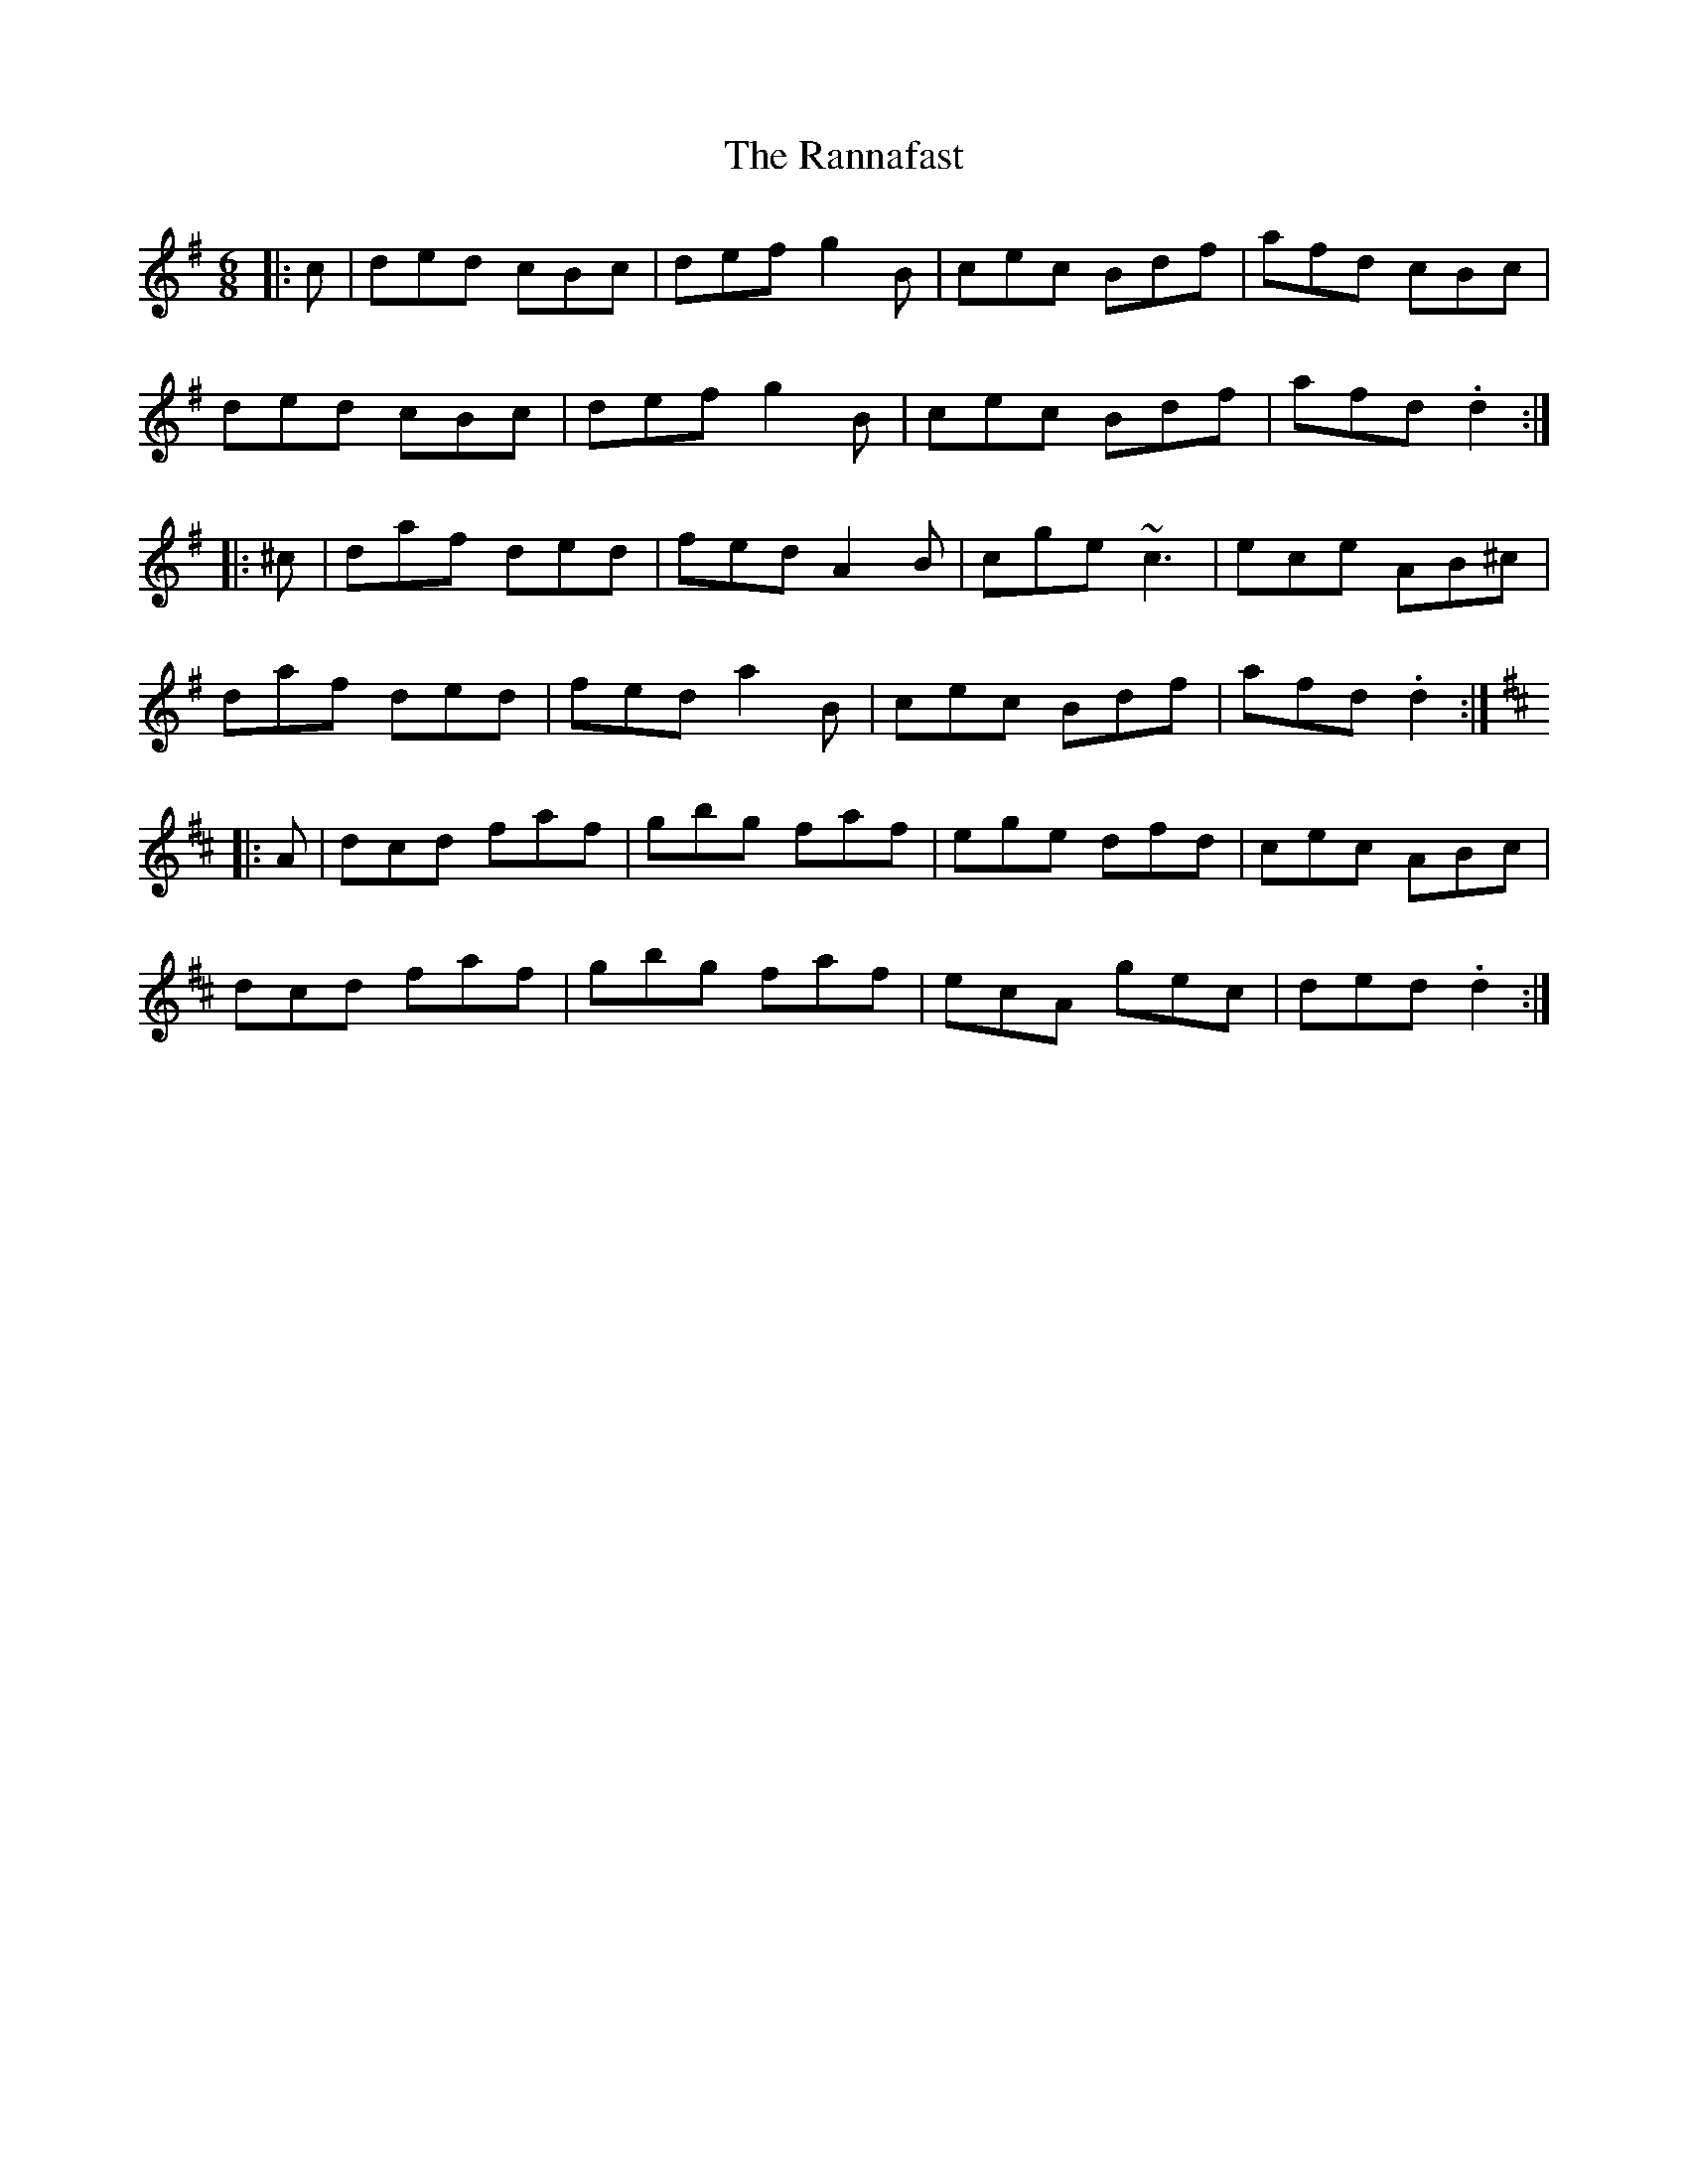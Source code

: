 X: 33703
T: Rannafast, The
R: jig
M: 6/8
K: Dmixolydian
|:c|ded cBc|def g2B|cec Bdf|afd cBc|
ded cBc|def g2B|cec Bdf|afd .d2:|
|:^c|daf ded|fed A2B|cge ~c3|ece AB^c|
daf ded|fed a2B|cec Bdf|afd .d2:|
K:Dmaj
|:A|dcd faf|gbg faf|ege dfd|cec ABc|
dcd faf|gbg faf|ecA gec|ded .d2:|

